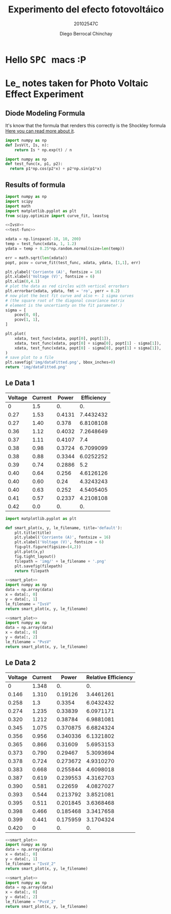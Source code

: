 #+Title: Experimento del efecto fotovoltáico
#+Author: Diego Berrocal Chinchay
#+Subtitle: 20102547C
#+Options: toc:nil ^:nil

* Hello @@html:<kbd>@@ SPC @@html:</kbd>@@ macs :P 

* Le_ notes taken for Photo Voltaic Effect Experiment


** Diode Modeling Formula
It's know that the formula that renders this correctly is the Shockley formula
[[https://www.wikiwand.com/en/Diode_modelling][Here you can read more about it]].
[[file:img/shockley.png]]

#+begin_src python :noweb-ref IvsV
  import numpy as np
  def IvsV(t, Is, n):
      return Is * np.exp(t) / n
#+end_src

#+RESULTS:
: None

#+begin_src python :noweb-ref test-func
  import numpy as np
  def test_func(x, p1, p2):
    return p1*np.cos(p2*x) + p2*np.sin(p1*x)
#+end_src
** Results of formula
#+begin_src python :noweb yes :results file :exports both
  import numpy as np
  import scipy
  import math
  import matplotlib.pyplot as plt
  from scipy.optimize import curve_fit, leastsq

  <<IvsV>>
  <<test-func>>

  xdata = np.linspace(-10, 10, 200)
  temp = test_func(xdata, 1, 1.2)
  ydata = temp + 0.25*np.random.normal(size=len(temp))

  err = math.sqrt(len(xdata))
  popt, pcov = curve_fit(test_func, xdata, ydata, [1,1], err)

  plt.ylabel('Corriente (A)', fontsize = 16)
  plt.xlabel('Voltage (V)', fontsize = 6)
  plt.xlim(0,4.1)
  # plot the data as red circles with vertical errorbars
  plt.errorbar(xdata, ydata, fmt = 'ro', yerr = 0.2)
  # now plot the best fit curve and also +- 1 sigma curves
  # (the square root of the diagonal covariance matrix
  # element is the uncertianty on the fit parameter.)
  sigma = [
      pcov[0, 0],
      pcov[1, 1],
  ]

  plt.plot(
      xdata, test_func(xdata, popt[0], popt[1]),
      xdata, test_func(xdata, popt[0] + sigma[0], popt[1] - sigma[1]),
      xdata, test_func(xdata, popt[0] - sigma[0], popt[1] + sigma[1]),
  )
  # save plot to a file
  plt.savefig('img/dataFitted.png', bbox_inches=0)
  return 'img/dataFitted.png'
#+end_src



** Le Data 1

#+tblname: le_data
| Voltage | Current |  Power | Efficiency |
|---------+---------+--------+------------|
|       0 |     1.5 |     0. |         0. |
|    0.27 |    1.53 | 0.4131 |  7.4432432 |
|    0.27 |    1.40 |  0.378 |  6.8108108 |
|    0.36 |    1.12 | 0.4032 |  7.2648649 |
|    0.37 |    1.11 | 0.4107 |        7.4 |
|    0.38 |    0.98 | 0.3724 |  6.7099099 |
|    0.38 |    0.88 | 0.3344 |  6.0252252 |
|    0.39 |    0.74 | 0.2886 |        5.2 |
|    0.40 |    0.64 |  0.256 |  4.6126126 |
|    0.40 |    0.60 |   0.24 |  4.3243243 |
|    0.40 |    0.63 |  0.252 |  4.5405405 |
|    0.41 |    0.57 | 0.2337 |  4.2108108 |
|    0.42 |     0.0 |     0. |         0. |
#+TBLFM: $3=$2*$1
#+TBLFM: $4=($3/5.55 )*100.00

#+begin_src python :noweb-ref smart_plot
  import matplotlib.pyplot as plt

  def smart_plot(x, y, le_filename, title='default'):
      plt.title(title)
      plt.ylabel('Corriente (A)', fontsize = 16)
      plt.xlabel('Voltage (V)', fontsize = 6)
      fig=plt.figure(figsize=(4,2))
      plt.plot(x,y)
      fig.tight_layout()
      filepath = 'img/' + le_filename + '.png'
      plt.savefig(filepath)
      return filepath
#+end_src

#+name: IvsV
#+begin_src python :noweb yes :var data=le_data :results file :exports both
  <<smart_plot>>
  import numpy as np
  data = np.array(data)
  x = data[:, 0]
  y = data[:, 1]
  le_filename = "IvsV"
  return smart_plot(x, y, le_filename)
#+end_src

#+RESULTS: IvsV
[[file:img/IvsV.png]]




#+name; PvsV
#+begin_src python :noweb yes :var data=le_data :results file :exports both
  <<smart_plot>>
  import numpy as np
  data = np.array(data)
  x = data[:, 0]
  y = data[:, 2]
  le_filename = "PvsV"
  return smart_plot(x, y, le_filename)
#+end_src

#+RESULTS:
[[file:img/PvsV.png]]


** Le Data 2

#+tblname: le_data2
| Voltage | Current |    Power | Relative Efficiency |
|---------+---------+----------+---------------------|
|       0 |   1.348 |       0. |                  0. |
|   0.146 |   1.310 |  0.19126 |           3.4461261 |
|   0.258 |     1.3 |   0.3354 |           6.0432432 |
|   0.274 |   1.235 |  0.33839 |           6.0971171 |
|   0.320 |   1.212 |  0.38784 |           6.9881081 |
|   0.345 |   1.075 | 0.370875 |           6.6824324 |
|   0.356 |   0.956 | 0.340336 |           6.1321802 |
|   0.365 |   0.866 |  0.31609 |           5.6953153 |
|   0.373 |   0.790 |  0.29467 |           5.3093694 |
|   0.378 |   0.724 | 0.273672 |           4.9310270 |
|   0.383 |   0.668 | 0.255844 |           4.6098018 |
|   0.387 |   0.619 | 0.239553 |           4.3162703 |
|   0.390 |   0.581 |  0.22659 |           4.0827027 |
|   0.393 |   0.544 | 0.213792 |           3.8521081 |
|   0.395 |   0.511 | 0.201845 |           3.6368468 |
|   0.398 |   0.466 | 0.185468 |           3.3417658 |
|   0.399 |   0.441 | 0.175959 |           3.1704324 |
|   0.420 |       0 |       0. |                  0. |
#+TBLFM: $3=$2*$1
#+TBLFM: $4=($3/5.55 )*100.00

#+name: IvsV2
#+begin_src python :noweb yes :var data=le_data2 :results file :exports both
  <<smart_plot>>
  import numpy as np
  data = np.array(data)
  x = data[:, 0]
  y = data[:, 1]
  le_filename = "IvsV_2"
  return smart_plot(x, y, le_filename)
#+end_src

#+RESULTS: IvsV2
[[file:img/IvsV_2.png]]





#+name: PvsV2
#+begin_src python :noweb yes :var data=le_data2 :results file :exports both
  <<smart_plot>>
  import numpy as np
  data = np.array(data)
  x = data[:, 0]
  y = data[:, 2]
  le_filename = "PvsV_2"
  return smart_plot(x, y, le_filename)
#+end_src

#+RESULTS: PvsV2
[[file:img/PvsV_2.png]]

